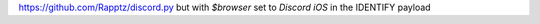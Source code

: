 https://github.com/Rapptz/discord.py but with `$browser` set to `Discord iOS` in the IDENTIFY payload
